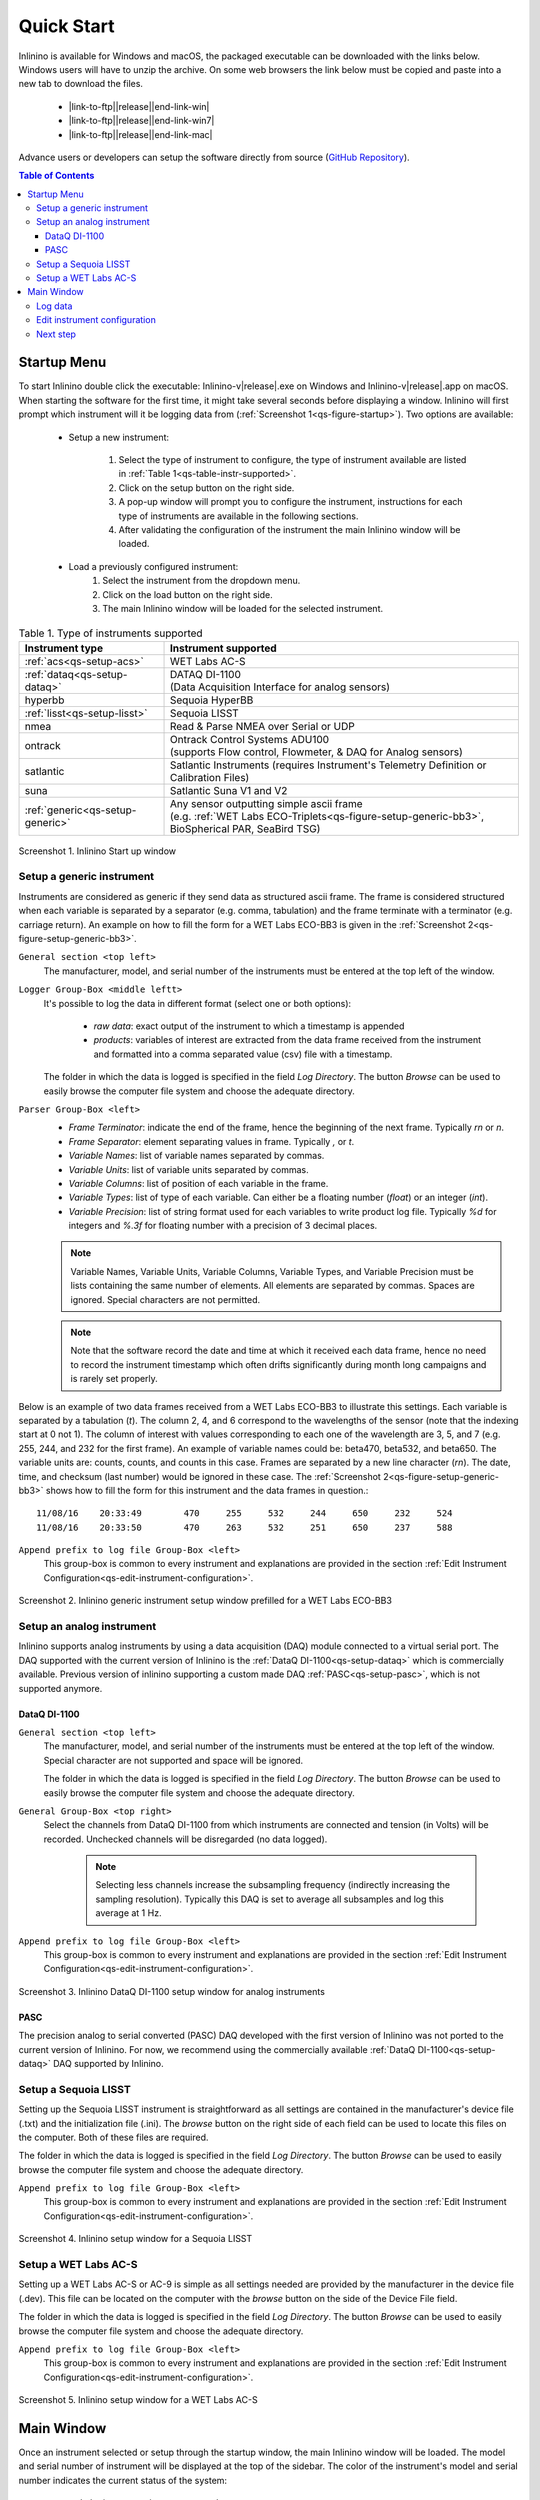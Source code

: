 .. _quick-start:

===========
Quick Start
===========

.. |link-to-ftp| raw:: html

    <a href="http://misclab.umeoce.maine.edu/software/Inlinino/Inlinino-v

.. |end-link-win| raw:: html

    -windows.zip">Windows</a>

.. |end-link-win7| raw:: html

    -windows7.zip">Windows 7</a>

.. |end-link-mac| raw:: html

    -darwin.zip">macOS</a>

Inlinino is available for Windows and macOS, the packaged executable can be downloaded with the links below. Windows users will have to unzip the archive. On some web browsers the link below must be copied and paste into a new tab to download the files.

    + |link-to-ftp|\ |release|\ |end-link-win|
    + |link-to-ftp|\ |release|\ |end-link-win7|
    + |link-to-ftp|\ |release|\ |end-link-mac|

Advance users or developers can setup the software directly from source (`GitHub Repository <https://github.com/OceanOptics/Inlinino/>`__).

.. contents:: Table of Contents

Startup Menu
------------
To start Inlinino double click the executable: Inlinino-v\ |release|.exe on Windows and Inlinino-v\ |release|.app on macOS. When starting the software for the first time, it might take several seconds before displaying a window. Inlinino will first prompt which instrument will it be logging data from (:ref:`Screenshot 1<qs-figure-startup>`). Two options are available:

    + Setup a new instrument:

        1. Select the type of instrument to configure, the type of instrument available are listed in :ref:`Table 1<qs-table-instr-supported>`.
        2. Click on the setup button on the right side.
        3. A pop-up window will prompt you to configure the instrument, instructions for each type of instruments are available in the following sections.
        4. After validating the configuration of the instrument the main Inlinino window will be loaded.

    + Load a previously configured instrument:
        1. Select the instrument from the dropdown menu.
        2. Click on the load button on the right side.
        3. The main Inlinino window will be loaded for the selected instrument.

.. _qs-table-instr-supported:
.. table:: Table 1. Type of instruments supported

    ======================================  ============================
      Instrument type                         Instrument supported
    ======================================  ============================
       :ref:`acs<qs-setup-acs>`              WET Labs AC-S
       :ref:`dataq<qs-setup-dataq>`          | DATAQ DI-1100
                                             | (Data Acquisition Interface for analog sensors)
       hyperbb                               Sequoia HyperBB
       :ref:`lisst<qs-setup-lisst>`          Sequoia LISST
       nmea                                  Read & Parse NMEA over Serial or UDP
       ontrack                               | Ontrack Control Systems ADU100
                                             | (supports Flow control, Flowmeter, & DAQ for Analog sensors)
       satlantic                             Satlantic Instruments (requires Instrument's Telemetry Definition or Calibration Files)
       suna                                  Satlantic Suna V1 and V2
       :ref:`generic<qs-setup-generic>`      | Any sensor outputting simple ascii frame
                                             | (e.g. :ref:`WET Labs ECO-Triplets<qs-figure-setup-generic-bb3>`, BioSpherical PAR, SeaBird TSG)
    ======================================  ============================

.. _qs-figure-startup:
.. figure:: screenshots/startup_acs.png
  :scale: 50 %
  :align: center

  Screenshot 1. Inlinino Start up window


.. _qs-setup-generic:

Setup a generic instrument
^^^^^^^^^^^^^^^^^^^^^^^^^^
Instruments are considered as generic if they send data as structured ascii frame. The frame is considered structured when each variable is separated by a separator (e.g. comma, tabulation) and the frame terminate with a terminator (e.g. carriage return). An example on how to fill the form for a WET Labs ECO-BB3 is given in the :ref:`Screenshot 2<qs-figure-setup-generic-bb3>`.

``General section <top left>``
  The manufacturer, model, and serial number of the instruments must be entered at the top left of the window.

``Logger Group-Box <middle leftt>``
  It's possible to log the data in different format (select one or both options):

    + `raw data`: exact output of the instrument to which a timestamp is appended
    + `products`: variables of interest are extracted from the data frame received from the instrument and formatted into a comma separated value (csv) file with a timestamp.

  The folder in which the data is logged is specified in the field `Log Directory`. The button `Browse` can be used to easily browse the computer file system and choose the adequate directory.

``Parser Group-Box <left>``
    + `Frame Terminator`: indicate the end of the frame, hence the beginning of the next frame. Typically `\r\n` or `\n`.
    + `Frame Separator`: element separating values in frame. Typically `,` or `\t`.
    + `Variable Names`: list of variable names separated by commas.
    + `Variable Units`: list of variable units separated by commas.
    + `Variable Columns`: list of position of each variable in the frame.
    + `Variable Types`: list of type of each variable. Can either be a floating number (`float`) or an integer (`int`).
    + `Variable Precision`: list of string format used for each variables to write product log file. Typically `%d` for integers and `%.3f` for floating number with a precision of 3 decimal places.

    .. note::
      Variable Names, Variable Units, Variable Columns, Variable Types, and Variable Precision must be lists containing the same number of elements. All elements are separated by commas. Spaces are ignored. Special characters are not permitted.

    .. note::
      Note that the software record the date and time at which it received each data frame, hence no need to record the instrument timestamp which often drifts significantly during month long campaigns and is rarely set properly.

Below is an example of two data frames received from a WET Labs ECO-BB3 to illustrate this settings. Each variable is separated by a tabulation (`\t`). The column 2, 4, and 6 correspond to the wavelengths of the sensor (note that the indexing start at 0 not 1). The column of interest with values corresponding to each one of the wavelength are 3, 5, and 7 (e.g. 255, 244, and 232 for the first frame). An example of variable names could be: beta470, beta532, and beta650. The variable units are: counts, counts, and counts in this case. Frames are separated by a new line character (`\r\n`). The date, time, and checksum (last number) would be ignored in these case. The  :ref:`Screenshot 2<qs-figure-setup-generic-bb3>` shows how to fill the form for this instrument and the data frames in question.::

    11/08/16	20:33:49	470	255	532	244	650	232	524
    11/08/16	20:33:50	470	263	532	251	650	237	588

``Append prefix to log file Group-Box <left>``
  This group-box is common to every instrument and explanations are provided in the section :ref:`Edit Instrument Configuration<qs-edit-instrument-configuration>`.

.. _qs-figure-setup-generic-bb3:
.. figure:: screenshots/setup_generic_bb3.png
  :scale: 50 %
  :align: center

  Screenshot 2. Inlinino generic instrument setup window prefilled for a WET Labs ECO-BB3


.. _qs-setup-analog:

Setup an analog instrument
^^^^^^^^^^^^^^^^^^^^^^^^^^
Inlinino supports analog instruments by using a data acquisition (DAQ) module connected to a virtual serial port. The DAQ supported with the current version of Inlinino is the :ref:`DataQ DI-1100<qs-setup-dataq>` which is commercially available. Previous version of inlinino supporting a custom made DAQ :ref:`PASC<qs-setup-pasc>`, which is not supported anymore.

.. _qs-setup-dataq:

DataQ DI-1100
"""""""""""""
``General section <top left>``
  The manufacturer, model, and serial number of the instruments must be entered at the top left of the window. Special character are not supported and space will be ignored.

  The folder in which the data is logged is specified in the field `Log Directory`. The button `Browse` can be used to easily browse the computer file system and choose the adequate directory.

``General Group-Box <top right>``
  Select the channels from DataQ DI-1100 from which instruments are connected and tension (in Volts) will be recorded. Unchecked channels will be disregarded (no data logged).

    .. note::
      Selecting less channels increase the subsampling frequency (indirectly increasing the sampling resolution). Typically this DAQ is set to average all subsamples and log this average at 1 Hz.

``Append prefix to log file Group-Box <left>``
  This group-box is common to every instrument and explanations are provided in the section :ref:`Edit Instrument Configuration<qs-edit-instrument-configuration>`.

.. _qs-figure-setup-dataq:
.. figure:: screenshots/setup_dataq.png
  :scale: 50 %
  :align: center

  Screenshot 3. Inlinino DataQ DI-1100 setup window for analog instruments


.. _qs-setup-pasc:

PASC
""""
The precision analog to serial converted (PASC) DAQ developed with the first version of Inlinino was not ported to the current version of Inlinino. For now, we recommend using the commercially available :ref:`DataQ DI-1100<qs-setup-dataq>` DAQ supported by Inlinino.


.. _qs-setup-lisst:

Setup a Sequoia LISST
^^^^^^^^^^^^^^^^^^^^^
Setting up the Sequoia LISST instrument is straightforward as all settings are contained in the manufacturer's device file (.txt) and the initialization file (.ini). The `browse` button on the right side of each field can be used to locate this files on the computer. Both of these files are required.

The folder in which the data is logged is specified in the field `Log Directory`. The button `Browse` can be used to easily browse the computer file system and choose the adequate directory.

``Append prefix to log file Group-Box <left>``
  This group-box is common to every instrument and explanations are provided in the section :ref:`Edit Instrument Configuration<qs-edit-instrument-configuration>`.

.. _qs-figure-setup-lisst:
.. figure:: screenshots/setup_lisst.png
  :scale: 50 %
  :align: center

  Screenshot 4. Inlinino setup window for a Sequoia LISST


.. _qs-setup-acs:

Setup a WET Labs AC-S
^^^^^^^^^^^^^^^^^^^^^
Setting up a WET Labs AC-S or AC-9 is simple as all settings needed are provided by the manufacturer in the device file (.dev). This file can be located on the computer with the `browse` button on the side of the Device File field.

The folder in which the data is logged is specified in the field `Log Directory`. The button `Browse` can be used to easily browse the computer file system and choose the adequate directory.

``Append prefix to log file Group-Box <left>``
  This group-box is common to every instrument and explanations are provided in the section :ref:`Edit Instrument Configuration<qs-edit-instrument-configuration>`.

.. _qs-figure-setup-acs:
.. figure:: screenshots/setup_acs_filled.png
  :scale: 50 %
  :align: center

  Screenshot 5. Inlinino setup window for a WET Labs AC-S


Main Window
-----------
Once an instrument selected or setup through the startup window, the main Inlinino window will be loaded. The model and serial number of instrument will be displayed at the top of the sidebar. The color of the instrument's model and serial number indicates the current status of the system:

    + red: the instrument is not connected
    + orange: the instrument is connected but not logging
    + green: the instrument is connected and logging data

To log data follow the steps describe in the following section (:ref:`Log Data<qs-log-data>`).

To log data from multiple instruments simultaneously, start multiple instances of Inlinino. To do so, simply click on the Inlinino executable icon (.app on macOS or .exe on Windows) as many times as instruments to log. On the startup  window select the appropriate instrument each time.

The last 120 values of selected channels are displayed in the plotting section of the main window (:ref:`Figure 7<qs-figure-main-window>`) once the instrument is connected. On generic and analog instruments all channels are selected. On the WET Labs ACS and Sequoia LISST the user can select the channels of interest from the ``Select Channel(s)`` Group-Box menu at the bottom of the sidebar. By default, the latest channels selected by the users are plotted.

The ``Packets`` Group-Box of the sidebar displays in real-time the number of packets received, logged, and corrupted. When an instrument is turned on a few corrupted packets could be received, they are generally due to the instruments initialization message. If the number of corrupted packets keep increasing, a problem with the data format, the instrument settings, or the connections is occurring. Note that if the raw data is logged, the corrupted packets are logged but not timestamped. The raw data logging option is available in the setup menu of generic instruments. For other instrument types it's activated by defaults.

Instruments with many channels like the WET Labs AC-S and Sequoia LISST have an auxiliary window (:ref:`Figure 8<qs-figure-aux-window>`) which shows the latest value received of each channel. Instruments communicating auxiliary data (e.g. instrument temperature) have it displayed in the ``Auxiliary Data`` Group-Box of the sidebar.

.. _qs-figure-main-window:
.. figure:: screenshots/main_window_acs.png
  :scale: 35 %
  :align: center

  Screenshot 6. Inlinino Main Window

.. _qs-figure-aux-window:
.. figure:: screenshots/aux_window_acs.png
  :scale: 35 %
  :align: center

  Screenshot 7. Inlinino Auxiliary window specific to instruments with many channels (e.g. AC-S, LISST)


.. _qs-log-data:

Log data
^^^^^^^^
    1. Verify the configuration of the instrument by clicking on the setup button. Detailled instruction are provided in the, c.f. :ref:`next section<qs-edit-instrument-configuration>`.
    2. Connect the instrument:

        a. Click on ``Open`` button under the ``Controls`` section at the top of the sidebar.
        b. A pop-up window will prompt the serial port to which the instrument  should be connected to.
        c. Once connected the instrument name at the top of the sidebar will change to an orange color, and data can be visualize on the figure section of the window.

    .. warning::
      If no data can be visualized or the data makes no sense, the instrument is either incorrectly configured, their is a problem wih the connection, the instrument has an issue, or the instrument is not sampling properly (e.g. bubbles in the sample).

    3. Log data:

        a. Click on ``Start`` button under the ``Controls`` section at the top of the sidebar.
        b. The name of the instrument will change to a green color. The filename under the ``Logger`` section will be updated to reflect the current file in which the data is logged. The filename is formatted as follow `<prefix><instrument_model><instrument_serial_number>_<YYYYMMDD>_<hhmmss>`. Prefix can be updated from the instrument `setup` (c.f. :ref:`Edit Instrument Configuration<qs-edit-instrument-configuration>`). is Typically, a new file is created hourly, however, this can be adjusted through the configuration file.


.. _qs-edit-instrument-configuration:

Edit instrument configuration
^^^^^^^^^^^^^^^^^^^^^^^^^^^^^
Before logging data, it's important to check the configuration of the instrument, that the variables recorded are correct or that the calibration files are up to date.

To edit the configuration of an instrument, Inlinino must be started with the instrument loaded. Click the ``Setup`` button under the ``Controls`` Group-Box at the top of the sidebar. The setup window will pop-up. To update settings follow instructions specific to each instrument's type (c.f. :ref:`Table 1<qs-table-instr-supported>`).

``Append prefix to log file Group-Box``
    Data filenames follow the syntax ``<instrument_model><instrument_serial_number>_YYYYMMDD_HHMMSS.csv``. For example a file for a WET Labs ACS serial number 301 created July 9, 2016 at 16:01:00 UTC would be named: ``ACS301_20160709_160100.csv``.

    One might want to append a prefix to a data file name logged with Inlinino, in the event of instrument calibration or some experiments. To consistently append a prefix to the name of a file logged with Inlinino, select the prefix desired at the bottom of the setup window (:ref:`Screenshot 8<qs-figure-log-prefix>`).

    .. _qs-figure-log-prefix:
    .. figure:: screenshots/setup_log_prefix.png
      :scale: 50 %
      :align: center

      Screenshot 8. Append prefix to log file name.

    .. warning::
      The ``Append prefix to log file`` settings are only applied to the current Inlinino session and are reset when Inlinino is restarted.


Next step
^^^^^^^^^
Additional settings are explained in the :ref:`Configuration<cfg-application>` section.
